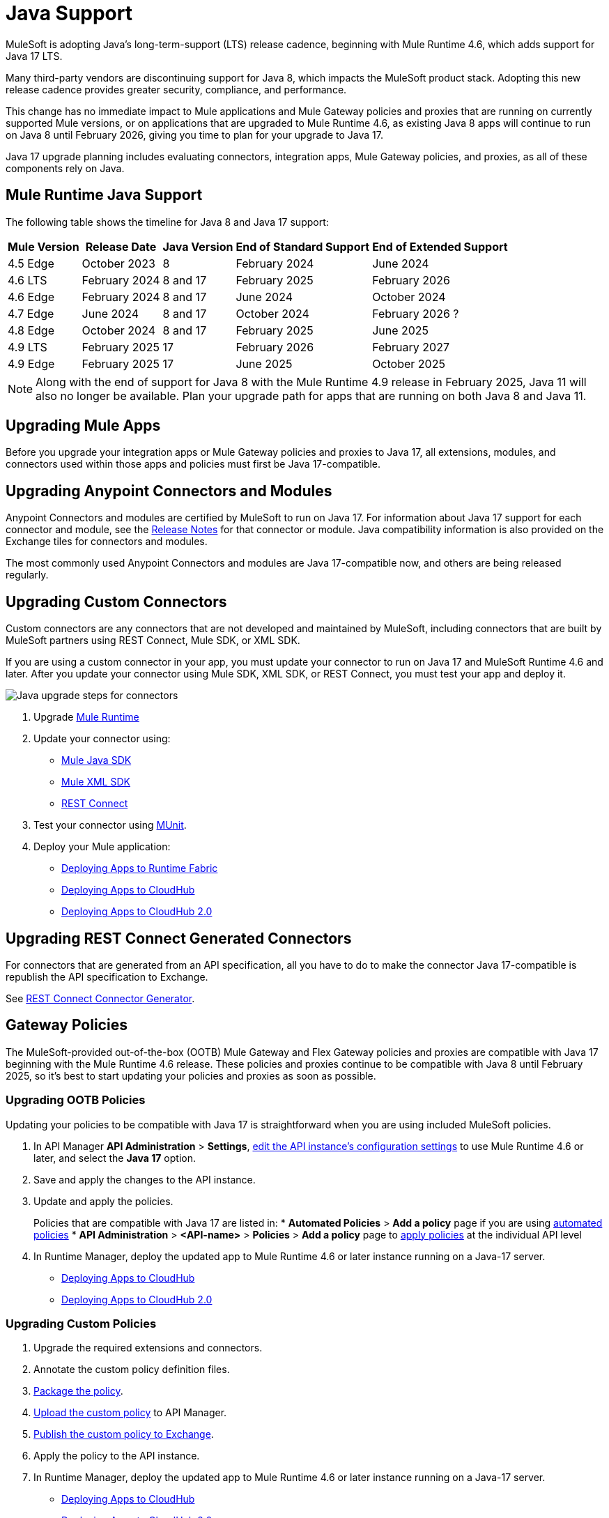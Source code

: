 = Java Support

MuleSoft is adopting Java’s long-term-support (LTS) release cadence, beginning with Mule Runtime 4.6, which adds support for Java 17 LTS. 

Many third-party vendors are discontinuing support for Java 8, which impacts the MuleSoft product stack. Adopting this new release cadence provides greater security, compliance, and performance.

This change has no immediate impact to Mule applications and Mule Gateway policies and proxies that are running on currently supported Mule versions, or on applications that are upgraded to Mule Runtime 4.6, as existing Java 8 apps will continue to run on Java 8 until February 2026, giving you time to plan for your upgrade to Java 17.

Java 17 upgrade planning includes evaluating connectors, integration apps, Mule Gateway policies, and proxies, as all of these components rely on Java. 

== Mule Runtime Java Support

The following table shows the timeline for Java 8 and Java 17 support:

[%header%autowidth.spread]
|===
|Mule Version| Release Date |Java Version | End of Standard Support | End of Extended Support
|4.5 Edge | October 2023 |8 | February 2024 | June 2024
|4.6 LTS | February 2024 | 8 and 17 | February 2025 | February 2026
|4.6 Edge | February 2024 |8 and 17| June 2024 | October 2024
|4.7 Edge | June 2024 | 8 and 17 | October 2024 | February 2026 ?
| 4.8 Edge | October 2024 | 8 and 17 | February 2025 | June 2025
| 4.9 LTS | February 2025 | 17 | February 2026 | February 2027
| 4.9 Edge | February 2025 | 17 | June 2025 | October 2025
|===

[NOTE]
Along with the end of support for Java 8 with the Mule Runtime 4.9 release in February 2025, Java 11 will also no longer be available. Plan your upgrade path for apps that are running on both Java 8 and Java 11.


== Upgrading Mule Apps

Before you upgrade your integration apps or Mule Gateway policies and proxies to Java 17, all extensions, modules, and connectors used within those apps and policies must first be Java 17-compatible. 

== Upgrading Anypoint Connectors and Modules

Anypoint Connectors and modules are certified by MuleSoft to run on Java 17. For information about Java 17 support for each connector and module, see the xref:release-notes::connector/anypoint-connector-release-notes.adoc[Release Notes] for that connector or module. Java compatibility information is also provided on the Exchange tiles for connectors and modules. 

The most commonly used Anypoint Connectors and modules are Java 17-compatible now, and others are being released regularly. 

== Upgrading Custom Connectors

Custom connectors are any connectors that are not developed and maintained by MuleSoft, including connectors that are built by MuleSoft partners using REST Connect, Mule SDK, or XML SDK.

If you are using a custom connector in your app, you must update your connector to run on Java 17 and MuleSoft Runtime 4.6 and later. After you update your connector using Mule SDK, XML SDK, or REST Connect, you must test your app and deploy it. 

image:java-upgrade-connectors.png[Java upgrade steps for connectors]

[calloutlist]
. Upgrade xref:mule-runtime/mule-upgrade-tool.adoc[Mule Runtime]
. Update your connector using:
  * xref:mule-sdk/getting-started.adoc[Mule Java SDK]
  * xref:mule-sdk/xml-sdk.adoc[Mule XML SDK]
  * xref:exchange/to-deploy-using-rest-connect.adoc[REST Connect]
. Test your connector using xref:munit/index.adoc[MUnit].
. Deploy your Mule application:
  * xref:runtime-fabric::/deploy-to-runtime-fabric.adoc[Deploying Apps to Runtime Fabric]
  * xref:runtime-manager::cloudhub/deploy-mule-application-task.adoc[Deploying Apps to CloudHub]
  * xref:hosting::/ch2-deploy.adoc[Deploying Apps to CloudHub 2.0]

== Upgrading REST Connect Generated Connectors

For connectors that are generated from an API specification, all you have to do to make the connector Java 17-compatible is republish the API specification to Exchange. 

See xref:exhange/to-deploy-using-rest-connect.adoc[REST Connect Connector Generator].

== Gateway Policies

The MuleSoft-provided out-of-the-box (OOTB) Mule Gateway and Flex Gateway policies and proxies are compatible with Java 17 beginning with the Mule Runtime 4.6 release. These policies and proxies continue to be compatible with Java 8 until February 2025, so it's best to start updating your policies and proxies as soon as possible. 


=== Upgrading OOTB Policies

Updating your policies to be compatible with Java 17 is straightforward when you are using included MuleSoft policies. 

. In API Manager *API Administration* > *Settings*, xref:api-manager/edit-api-endpoint-task.adoc[edit the API instance's configuration settings] to use Mule Runtime 4.6 or later, and select the *Java 17* option. 
. Save and apply the changes to the API instance.
. Update and apply the policies. 
+
Policies that are compatible with Java 17 are listed in:
  * *Automated Policies* > *Add a policy* page if you are using xref:mule-gateway/policies-automated-applying.adoc[automated policies]
  * *API Administration* > *<API-name>* > *Policies* > *Add a policy* page to xref:mule-gateway/policies-included-apply.adoc[apply policies] at the individual API level 
. In Runtime Manager, deploy the updated app to Mule Runtime 4.6 or later instance running on a Java-17 server.
  * xref:runtime-manager::cloudhub/deploy-mule-application-task.adoc[Deploying Apps to CloudHub]
  * xref:hosting::/ch2-deploy.adoc[Deploying Apps to CloudHub 2.0]


=== Upgrading Custom Policies

. Upgrade the required extensions and connectors. 
. Annotate the custom policy definition files. 
. xref:mule-gateway/policies-custom-package.adoc[Package the policy].
. xref:mule-gateway/policies-custom-upload-to-exchange[Upload the custom policy] to API Manager. 
. xref:mule-gateway/policies-custom-flex-getting-started[Publish the custom policy to Exchange]. 
. Apply the policy to the API instance.
. In Runtime Manager, deploy the updated app to Mule Runtime 4.6 or later instance running on a Java-17 server.
  * xref:runtime-manager::cloudhub/deploy-mule-application-task.adoc[Deploying Apps to CloudHub]
  * xref:hosting::/ch2-deploy.adoc[Deploying Apps to CloudHub 2.0]

== Proxies 

NEED INFO















